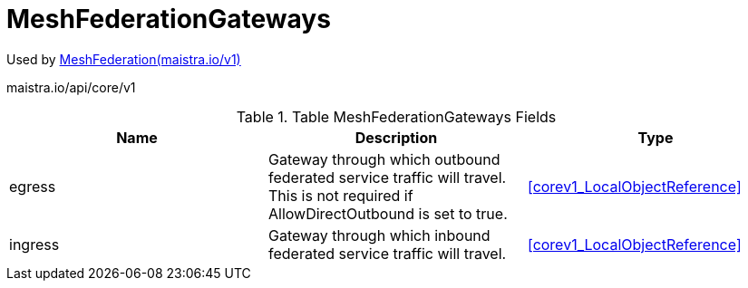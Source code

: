 

= MeshFederationGateways

:toc: right

Used by link:maistra.io_MeshFederation_v1.adoc[MeshFederation(maistra.io/v1)]

maistra.io/api/core/v1

.Table MeshFederationGateways Fields
|===
| Name | Description | Type

| egress
| Gateway through which outbound federated service traffic will travel. This is not required if AllowDirectOutbound is set to true.
| <<corev1_LocalObjectReference>>

| ingress
| Gateway through which inbound federated service traffic will travel.
| <<corev1_LocalObjectReference>>

|===


